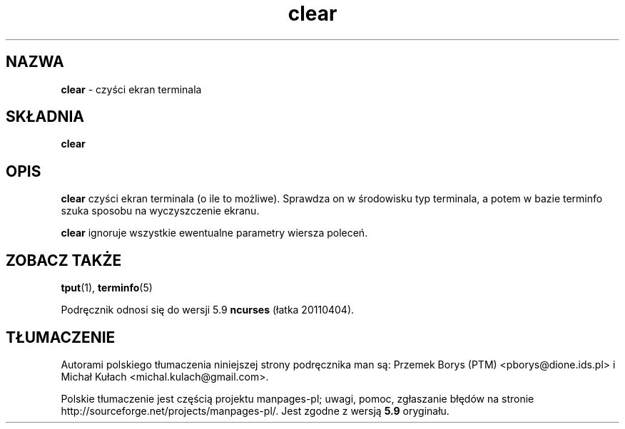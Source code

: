 .\"***************************************************************************
.\" Copyright (c) 1998-2006,2010 Free Software Foundation, Inc.              *
.\"                                                                          *
.\" Permission is hereby granted, free of charge, to any person obtaining a  *
.\" copy of this software and associated documentation files (the            *
.\" "Software"), to deal in the Software without restriction, including      *
.\" without limitation the rights to use, copy, modify, merge, publish,      *
.\" distribute, distribute with modifications, sublicense, and/or sell       *
.\" copies of the Software, and to permit persons to whom the Software is    *
.\" furnished to do so, subject to the following conditions:                 *
.\"                                                                          *
.\" The above copyright notice and this permission notice shall be included  *
.\" in all copies or substantial portions of the Software.                   *
.\"                                                                          *
.\" THE SOFTWARE IS PROVIDED "AS IS", WITHOUT WARRANTY OF ANY KIND, EXPRESS  *
.\" OR IMPLIED, INCLUDING BUT NOT LIMITED TO THE WARRANTIES OF               *
.\" MERCHANTABILITY, FITNESS FOR A PARTICULAR PURPOSE AND NONINFRINGEMENT.   *
.\" IN NO EVENT SHALL THE ABOVE COPYRIGHT HOLDERS BE LIABLE FOR ANY CLAIM,   *
.\" DAMAGES OR OTHER LIABILITY, WHETHER IN AN ACTION OF CONTRACT, TORT OR    *
.\" OTHERWISE, ARISING FROM, OUT OF OR IN CONNECTION WITH THE SOFTWARE OR    *
.\" THE USE OR OTHER DEALINGS IN THE SOFTWARE.                               *
.\"                                                                          *
.\" Except as contained in this notice, the name(s) of the above copyright   *
.\" holders shall not be used in advertising or otherwise to promote the     *
.\" sale, use or other dealings in this Software without prior written       *
.\" authorization.                                                           *
.\"***************************************************************************
.\"
.\" $Id: clear.1,v 1.8 2010/12/04 18:36:44 tom Exp $
.\"*******************************************************************
.\"
.\" This file was generated with po4a. Translate the source file.
.\"
.\"*******************************************************************
.\" This file is distributed under the same license as original manpage
.\" Copyright of the original manpage:
.\" Copyright © 1998-2006,2010 Free Software Foundation, Inc 
.\" Copyright © of Polish translation:
.\" Przemek Borys (PTM) <pborys@dione.ids.pl>, 1998.
.\" Michał Kułach <michal.kulach@gmail.com>, 2012.
.TH clear 1 ""  
.ds n 5
.SH NAZWA
\fBclear\fP \- czyści ekran terminala
.SH SKŁADNIA
\fBclear\fP
.br
.SH OPIS
\fBclear\fP czyści ekran terminala (o ile to możliwe). Sprawdza on w środowisku
typ terminala, a potem w bazie terminfo szuka sposobu na wyczyszczenie
ekranu.
.PP
\fBclear\fP ignoruje wszystkie ewentualne parametry wiersza poleceń.
.SH "ZOBACZ TAKŻE"
\fBtput\fP(1), \fBterminfo\fP(\*n)
.PP
Podręcznik odnosi się do wersji 5.9 \fBncurses\fP (łatka 20110404).
.SH TŁUMACZENIE
Autorami polskiego tłumaczenia niniejszej strony podręcznika man są:
Przemek Borys (PTM) <pborys@dione.ids.pl>
i
Michał Kułach <michal.kulach@gmail.com>.
.PP
Polskie tłumaczenie jest częścią projektu manpages-pl; uwagi, pomoc, zgłaszanie błędów na stronie http://sourceforge.net/projects/manpages-pl/. Jest zgodne z wersją \fB 5.9 \fPoryginału.

